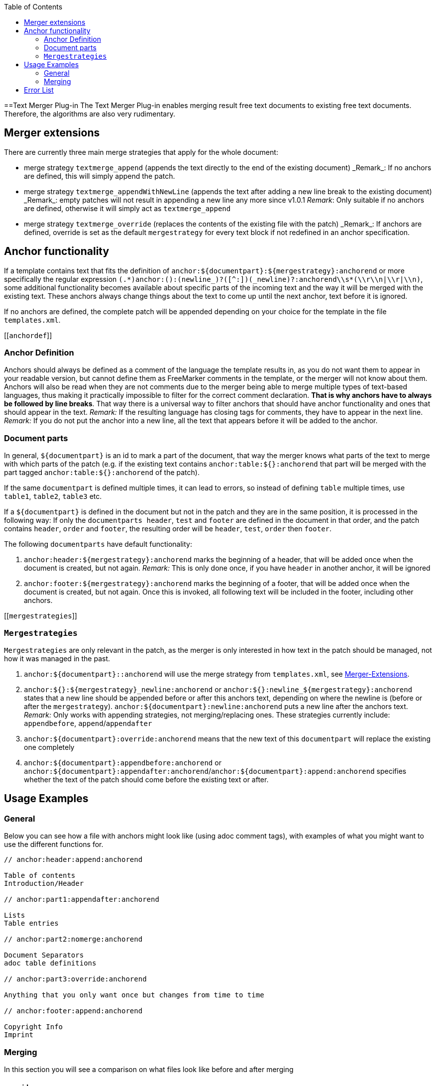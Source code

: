 :toc:
toc::[]

==Text Merger Plug-in
The Text Merger Plug-in enables merging result free text documents to existing free text documents. Therefore, the algorithms are also very rudimentary.

[[extensions]]

== Merger extensions
There are currently three main merge strategies that apply for the whole document:

* merge strategy `textmerge\_append` (appends the text directly to the end of the existing document)
_Remark_: If no anchors are defined, this will simply append the patch.

* merge strategy `textmerge\_appendWithNewLine` (appends the text after adding a new line break to the existing document) 
_Remark_: empty patches will not result in appending a new line any more since v1.0.1
_Remark_: Only suitable if no anchors are defined, otherwise it will simply act as `textmerge_append`

* merge strategy `textmerge\_override` (replaces the contents of the existing file with the patch)
_Remark_: If anchors are defined, override is set as the default `mergestrategy` for every text block if not redefined in an anchor specification.

== Anchor functionality
If a template contains text that fits the definition of `anchor:${documentpart}:${mergestrategy}:anchorend` or more specifically the regular expression `(.\*)anchor:([^:]+):(newline_)?([^:]+)(_newline)?:anchorend\\s*(\\r\\n|\\r|\\n)`, some additional functionality becomes available about specific parts of the incoming text and the way it will be merged with the existing text. These anchors always change things about the text to come up until the next anchor, text before it is ignored.

If no anchors are defined, the complete patch will be appended depending on your choice for the template in the file `templates.xml`.

[[`anchordef`]]

=== Anchor Definition
Anchors should always be defined as a comment of the language the template results in, as you do not want them to appear in your readable version, but cannot define them as FreeMarker comments in the template, or the merger will not know about them.
Anchors will also be read when they are not comments due to the merger being able to merge multiple types of text-based languages, thus making it practically impossible to filter for the correct comment declaration. *That is why anchors have to always be followed by line breaks*. That way there is a universal way to filter anchors that should have anchor functionality and ones that should appear in the text.
_Remark:_ If the resulting language has closing tags for comments, they have to appear in the next line.
_Remark:_ If you do not put the anchor into a new line, all the text that appears before it will be added to the anchor.

=== Document parts
In general, `${documentpart}` is an id to mark a part of the document, that way the merger knows what parts of the text to merge with which parts of the patch (e.g. if the existing text contains `anchor:table:${}:anchorend` that part will be merged with the part tagged `anchor:table:${}:anchorend` of the patch). 

If the same `documentpart` is defined multiple times, it can lead to errors, so instead of defining `table` multiple times, use `table1`, `table2`, `table3` etc. 

If a `${documentpart}` is defined in the document but not in the patch and they are in the same position, it is processed in the following way: If only the `documentparts header`, `test` and `footer` are defined in the document in that order, and the patch contains `header`, `order` and `footer`, the resulting order will be `header`, `test`, `order` then `footer`.

The following `documentparts` have default functionality:

. `anchor:header:${mergestrategy}:anchorend` marks the beginning of a header, that will be added once when the document is created, but not again.
_Remark:_ This is only done once, if you have `header` in another anchor, it will be ignored
. `anchor:footer:${mergestrategy}:anchorend` marks the beginning of a footer, that will be added once when the document is created, but not again. Once this is invoked, all following text will be included in the footer, including other anchors.

[[`mergestrategies`]]

=== `Mergestrategies`
`Mergestrategies` are only relevant in the patch, as the merger is only interested in how text in the patch should be managed, not how it was managed in the past.

. `anchor:${documentpart}::anchorend` will use the merge strategy from `templates.xml`, see <<extensions,Merger-Extensions>>.
. `anchor:${}:${mergestrategy}\_newline:anchorend` or `anchor:${}:newline_${mergestrategy}:anchorend` states that a new line should be appended before or after this anchors text, depending on where the newline is (before or after the `mergestrategy`). `anchor:${documentpart}:newline:anchorend` puts a new line after the anchors text.
_Remark:_ Only works with appending strategies, not merging/replacing ones. These strategies currently include: `appendbefore`, `append`/`appendafter`
. `anchor:${documentpart}:override:anchorend` means that the new text of this `documentpart` will replace the existing one completely
. `anchor:${documentpart}:appendbefore:anchorend` or `anchor:${documentpart}:appendafter:anchorend`/`anchor:${documentpart}:append:anchorend` specifies whether the text of the patch should come before the existing text or after.

== Usage Examples

=== General
Below you can see how a file with anchors might look like (using adoc comment tags), with examples of what you might want to use the different functions for.

--------
// anchor:header:append:anchorend

Table of contents
Introduction/Header

// anchor:part1:appendafter:anchorend

Lists
Table entries

// anchor:part2:nomerge:anchorend

Document Separators
adoc table definitions

// anchor:part3:override:anchorend

Anything that you only want once but changes from time to time

// anchor:footer:append:anchorend

Copyright Info
Imprint
--------

=== Merging

In this section you will see a comparison on what files look like before and after merging

==== override
.Before
--------
// anchor:part:override:anchorend
Lorem Ipsum
--------
.Patch
--------
// anchor:part:override:anchorend
Dolor Sit
--------
.After
--------
// anchor:part:override:anchorend
Dolor Sit
--------
==== Appending
.Before
--------
// anchor:part:append:anchorend
Lorem Ipsum
// anchor:part2:appendafter:anchorend
Lorem Ipsum
// anchor:part3:appendbefore:anchorend
Lorem Ipsum
--------
.Patch
--------
// anchor:part:append:anchorend
Dolor Sit
// anchor:part2:appendafter:anchorend
Dolor Sit
// anchor:part3:appendbefore:anchorend
Dolor Sit
--------
.After
--------
// anchor:part:append:anchorend
Lorem Ipsum
Dolor Sit
// anchor:part2:appendafter:anchorend
Lorem Ipsum
Dolor Sit
// anchor:part3:appendbefore:anchorend
Dolor Sit
Lorem Ipsum
--------

==== Newline
.Before
--------
// anchor:part:newline_append:anchorend
Lorem Ipsum
// anchor:part:append_newline:anchorend
Lorem Ipsum
(end of file)
--------
.Patch
--------
// anchor:part:newline_append:anchorend
Dolor Sit
// anchor:part:append_newline:anchorend
Dolor Sit
(end of file)
--------
.After
--------
// anchor:part:newline_append:anchorend
Lorem Ipsum

Dolor Sit
// anchor:part:append_newline:anchorend
Lorem Ipsum
Dolor Sit

(end of file)
--------

== Error List

- If there are anchors in the text, but either base or patch do not start with one, the merging process will be aborted, as text might go missing this way.
- Using `\_newline` or `newline_` with `mergestrategies` that don't support it , like `override`, will abort the merging process. See <<`mergestrategies`,Merge Strategies>> ->2 for details.
- Using undefined `mergestrategies` will abort the merging process.
- Wrong anchor definitions, for example `anchor:${}:anchorend` will abort the merging process, see <<`anchordef`,Anchor Definition>> for details.
